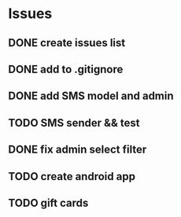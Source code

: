 * Issues
** DONE create issues list
   CLOSED: [2017-03-17 Fri 22:47]
** DONE add to .gitignore
   CLOSED: [2017-03-17 Fri 22:54]
** DONE add SMS model and admin
   CLOSED: [2017-03-18 Sat 21:20]
** TODO SMS sender && test
** DONE fix admin select filter
   CLOSED: [2017-03-19 Sun 13:02]
** TODO create android app
** TODO gift cards


   
